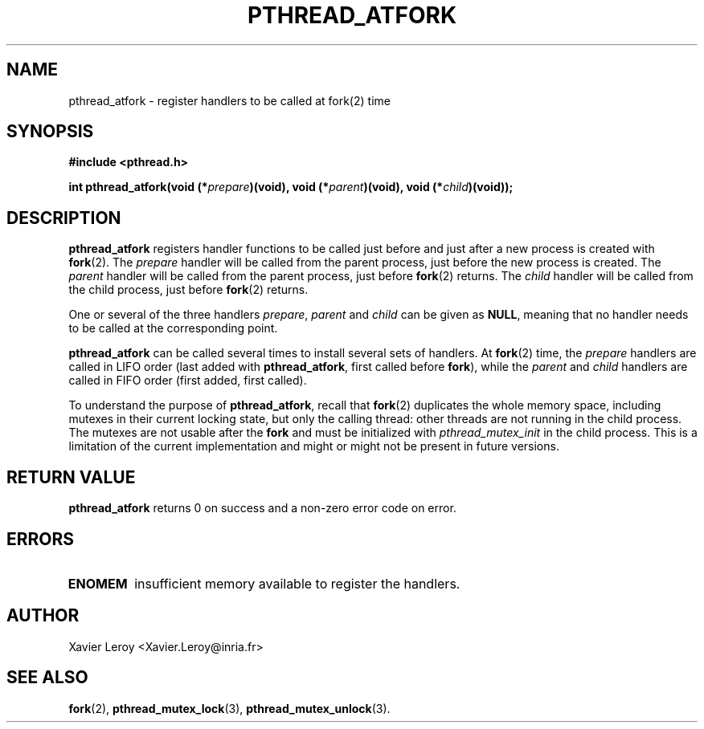 .TH PTHREAD_ATFORK 3 LinuxThreads

.SH NAME
pthread_atfork \- register handlers to be called at fork(2) time

.SH SYNOPSIS
.B #include <pthread.h>

.BI "int pthread_atfork(void (*" prepare ")(void), void (*" parent ")(void), void (*" child ")(void));"

.SH DESCRIPTION

\fBpthread_atfork\fP registers handler functions to be called just before
and just after a new process is created with \fBfork\fP(2). The \fIprepare\fP
handler will be called from the parent process, just before the new
process is created. The \fIparent\fP handler will be called from the parent
process, just before \fBfork\fP(2) returns. The \fIchild\fP handler will be
called from the child process, just before \fBfork\fP(2) returns.

One or several of the three handlers \fIprepare\fP, \fIparent\fP and \fIchild\fP
can be given as \fBNULL\fP, meaning that no handler needs to be called at
the corresponding point.

\fBpthread_atfork\fP can be called several times to install several sets
of handlers. At \fBfork\fP(2) time, the \fIprepare\fP handlers are called in
LIFO order (last added with \fBpthread_atfork\fP, first called before \fBfork\fP),
while the \fIparent\fP and \fIchild\fP handlers are called in FIFO order
(first added, first called).

To understand the purpose of \fBpthread_atfork\fP, recall that \fBfork\fP(2)
duplicates the whole memory space, including mutexes in their current
locking state, but only the calling thread: other threads are not
running in the child process.  The mutexes are not usable after the
\fBfork\fP and must be initialized with \fIpthread_mutex_init\fP in the child
process.  This is a limitation of the current implementation and might
or might not be present in future versions.

.SH "RETURN VALUE"

\fBpthread_atfork\fP returns 0 on success and a non-zero error code on error.

.SH ERRORS
.TP
\fBENOMEM\fP
insufficient memory available to register the handlers.

.SH AUTHOR
Xavier Leroy <Xavier.Leroy@inria.fr>

.SH "SEE ALSO"
\fBfork\fP(2),
\fBpthread_mutex_lock\fP(3),
\fBpthread_mutex_unlock\fP(3).
